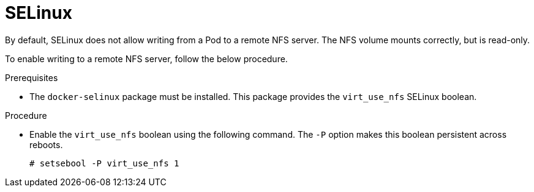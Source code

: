 // Module included in the following assemblies:
//
// * storage/persistent-storage/persistent-storage-nfs.adoc

[id="nfs-selinux-{context}"]
= SELinux

By default, SELinux does not allow writing from a Pod to a remote 
NFS server. The NFS volume mounts correctly, but is read-only.

To enable writing to a remote NFS server, follow the below procedure.

.Prerequisites

* The `docker-selinux` package must be installed. This package provides the
`virt_use_nfs` SELinux boolean.

.Procedure

* Enable the `virt_use_nfs` boolean using the following command. 
The `-P` option makes this boolean persistent across reboots.
+
----
# setsebool -P virt_use_nfs 1
----
